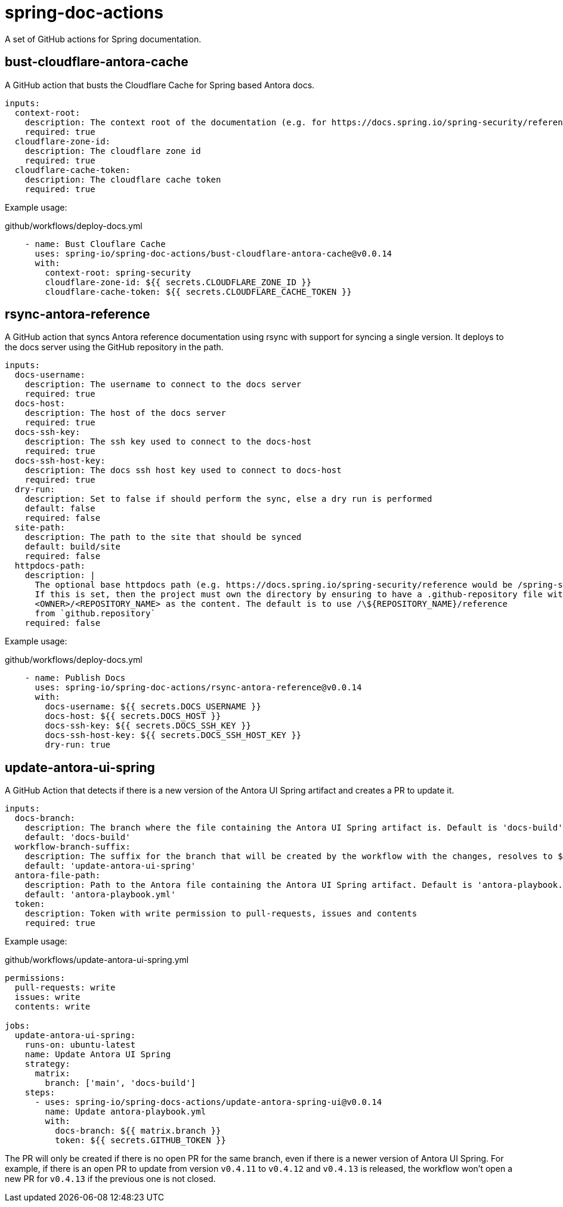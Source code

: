 = spring-doc-actions
:ACTION_VERSION: v0.0.14

A set of GitHub actions for Spring documentation.

== bust-cloudflare-antora-cache

A GitHub action that busts the Cloudflare Cache for Spring based Antora docs.

[source,yml]
----
inputs:
  context-root:
    description: The context root of the documentation (e.g. for https://docs.spring.io/spring-security/reference/ context-root is spring-security)
    required: true
  cloudflare-zone-id:
    description: The cloudflare zone id
    required: true
  cloudflare-cache-token:
    description: The cloudflare cache token
    required: true
----

Example usage:

.github/workflows/deploy-docs.yml
[source,yml,subs=attributes+]
----
    - name: Bust Clouflare Cache
      uses: spring-io/spring-doc-actions/bust-cloudflare-antora-cache@{ACTION_VERSION}
      with:
        context-root: spring-security
        cloudflare-zone-id: ${{ secrets.CLOUDFLARE_ZONE_ID }}
        cloudflare-cache-token: ${{ secrets.CLOUDFLARE_CACHE_TOKEN }}
----

== rsync-antora-reference

A GitHub action that syncs Antora reference documentation using rsync with support for syncing a single version.
It deploys to the docs server using the GitHub repository in the path.


[source,yml]
----
inputs:
  docs-username:
    description: The username to connect to the docs server
    required: true
  docs-host:
    description: The host of the docs server
    required: true
  docs-ssh-key:
    description: The ssh key used to connect to the docs-host
    required: true
  docs-ssh-host-key:
    description: The docs ssh host key used to connect to docs-host
    required: true
  dry-run:
    description: Set to false if should perform the sync, else a dry run is performed
    default: false
    required: false
  site-path:
    description: The path to the site that should be synced
    default: build/site
    required: false
  httpdocs-path:
    description: |
      The optional base httpdocs path (e.g. https://docs.spring.io/spring-security/reference would be /spring-security/reference)
      If this is set, then the project must own the directory by ensuring to have a .github-repository file with the
      <OWNER>/<REPOSITORY_NAME> as the content. The default is to use /\${REPOSITORY_NAME}/reference
      from `github.repository`
    required: false
----

Example usage:

.github/workflows/deploy-docs.yml
[source,yml,subs=attributes+]
----
    - name: Publish Docs
      uses: spring-io/spring-doc-actions/rsync-antora-reference@{ACTION_VERSION}
      with:
        docs-username: ${{ secrets.DOCS_USERNAME }}
        docs-host: ${{ secrets.DOCS_HOST }}
        docs-ssh-key: ${{ secrets.DOCS_SSH_KEY }}
        docs-ssh-host-key: ${{ secrets.DOCS_SSH_HOST_KEY }}
        dry-run: true
----

== update-antora-ui-spring

A GitHub Action that detects if there is a new version of the Antora UI Spring artifact and creates a PR to update it.

[source,yml]
----
inputs:
  docs-branch:
    description: The branch where the file containing the Antora UI Spring artifact is. Default is 'docs-build'
    default: 'docs-build'
  workflow-branch-suffix:
    description: The suffix for the branch that will be created by the workflow with the changes, resolves to ${docs-branch}_${workflow-branch-suffix}. Default is update-antora-ui-spring
    default: 'update-antora-ui-spring'
  antora-file-path:
    description: Path to the Antora file containing the Antora UI Spring artifact. Default is 'antora-playbook.yml'.
    default: 'antora-playbook.yml'
  token:
    description: Token with write permission to pull-requests, issues and contents
    required: true
----

Example usage:

.github/workflows/update-antora-ui-spring.yml
[source,yml,subs=attributes+]
----
permissions:
  pull-requests: write
  issues: write
  contents: write

jobs:
  update-antora-ui-spring:
    runs-on: ubuntu-latest
    name: Update Antora UI Spring
    strategy:
      matrix:
        branch: ['main', 'docs-build']
    steps:
      - uses: spring-io/spring-docs-actions/update-antora-spring-ui@{ACTION_VERSION}
        name: Update antora-playbook.yml
        with:
          docs-branch: ${{ matrix.branch }}
          token: ${{ secrets.GITHUB_TOKEN }}
----

The PR will only be created if there is no open PR for the same branch, even if there is a newer version of Antora UI Spring.
For example, if there is an open PR to update from version `v0.4.11` to `v0.4.12` and `v0.4.13` is released, the workflow won't open a new PR for `v0.4.13` if the previous one is not closed.
